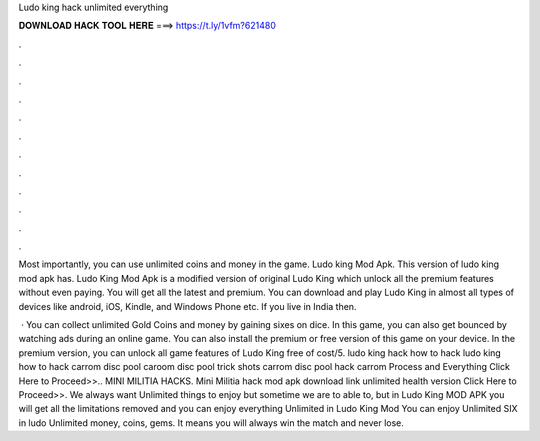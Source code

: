 Ludo king hack unlimited everything



𝐃𝐎𝐖𝐍𝐋𝐎𝐀𝐃 𝐇𝐀𝐂𝐊 𝐓𝐎𝐎𝐋 𝐇𝐄𝐑𝐄 ===> https://t.ly/1vfm?621480



.



.



.



.



.



.



.



.



.



.



.



.

Most importantly, you can use unlimited coins and money in the game. Ludo king Mod Apk. This version of ludo king mod apk has. Ludo King Mod Apk is a modified version of original Ludo King which unlock all the premium features without even paying. You will get all the latest and premium. You can download and play Ludo King in almost all types of devices like android, iOS, Kindle, and Windows Phone etc. If you live in India then.

 · You can collect unlimited Gold Coins and money by gaining sixes on dice. In this game, you can also get bounced by watching ads during an online game. You can also install the premium or free version of this game on your device. In the premium version, you can unlock all game features of Ludo King free of cost/5. ludo king hack how to hack ludo king how to hack carrom disc pool caroom disc pool trick shots carrom disc pool hack carrom Process and Everything Click Here to Proceed>>.. MINI MILITIA HACKS. Mini Militia hack mod apk download link unlimited health version Click Here to Proceed>>. We always want Unlimited things to enjoy but sometime we are to able to, but in Ludo King MOD APK you will get all the limitations removed and you can enjoy everything Unlimited in Ludo King Mod You can enjoy Unlimited SIX in ludo Unlimited money, coins, gems. It means you will always win the match and never lose.
